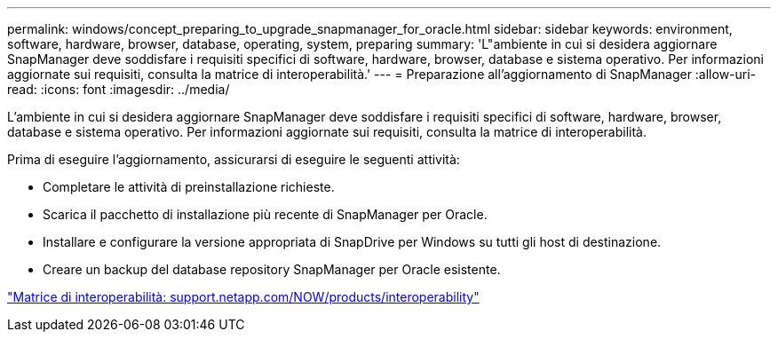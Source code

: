---
permalink: windows/concept_preparing_to_upgrade_snapmanager_for_oracle.html 
sidebar: sidebar 
keywords: environment, software, hardware, browser, database, operating, system, preparing 
summary: 'L"ambiente in cui si desidera aggiornare SnapManager deve soddisfare i requisiti specifici di software, hardware, browser, database e sistema operativo. Per informazioni aggiornate sui requisiti, consulta la matrice di interoperabilità.' 
---
= Preparazione all'aggiornamento di SnapManager
:allow-uri-read: 
:icons: font
:imagesdir: ../media/


[role="lead"]
L'ambiente in cui si desidera aggiornare SnapManager deve soddisfare i requisiti specifici di software, hardware, browser, database e sistema operativo. Per informazioni aggiornate sui requisiti, consulta la matrice di interoperabilità.

Prima di eseguire l'aggiornamento, assicurarsi di eseguire le seguenti attività:

* Completare le attività di preinstallazione richieste.
* Scarica il pacchetto di installazione più recente di SnapManager per Oracle.
* Installare e configurare la versione appropriata di SnapDrive per Windows su tutti gli host di destinazione.
* Creare un backup del database repository SnapManager per Oracle esistente.


http://support.netapp.com/NOW/products/interoperability/["Matrice di interoperabilità: support.netapp.com/NOW/products/interoperability"]

